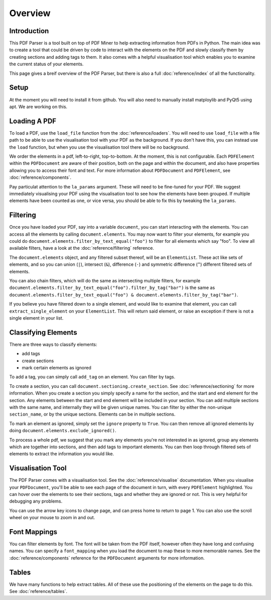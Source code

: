 Overview
========

Introduction
------------

This PDF Parser is a tool built on top of PDF Miner to help extracting information from
PDFs in Python. The main idea was to create a tool that could be driven by code to
interact with the elements on the PDF and slowly classify them by creating sections
and adding tags to them. It also comes with a helpful visualisation tool which enables
you to examine the current status of your elements.

This page gives a breif overview of the PDF Parser, but there is also a full
:doc:`reference/index` of all the functionality.

Setup
-----

At the moment you will need to install it from github. You will also need to manually
install matploylib and PyQt5 using apt. We are working on this.

Loading A PDF
-------------

To load a PDF, use the ``load_file`` function from the :doc:`reference/loaders`. You
will need to use ``load_file`` with a file path to be able to use the visualisation
tool with your PDF as the background. If you don't have this, you can instead use the
``load`` function, but when you use the visualisation tool there will be no background.

We order the elements in a pdf, left-to-right, top-to-bottom. At the moment, this is
not configurable. Each ``PDFElement`` within the ``PDFDocument`` are aware of their
position, both on the page and within the document, and also have properties allowing
you to access their font and text. For more information about ``PDFDocument`` and
``PDFElement``, see :doc:`reference/components`.

Pay particulat attention to the ``la_params`` argument. These will need to be
fine-tuned for your PDF. We suggest immediately visualising your PDF using the
visualisation tool to see how the elements have been grouped. If multiple elements
have been counted as one, or vice versa, you should be able to fix this by tweaking
the ``la_params``.

Filtering
---------

Once you have loaded your PDF, say into a variable ``document``, you can start
interacting with the elements. You can access all the elements by calling
``document.elements``. You may now want to filter your elements, for example you could
do ``document.elements.filter_by_text_equal("foo")`` to filter for all elements which
say "foo". To view all available filters, have a look at the :doc:`reference/filtering`
reference.

The ``document.elements`` object, and any filtered subset thereof, will be an
``ElementList``. These act like sets of elements, and so you can union (``|``),
intersect (``&``), difference (``-``) and symmetric difference (``^``) different
filtered sets of elements.

You can also chain filters, which will do the same as intersecting multiple filters, for
example ``document.elements.filter_by_text_equal("foo").filter_by_tag("bar")`` is the
same as ``document.elements.filter_by_text_equal("foo") &
document.elements.filter_by_tag("bar")``.

If you believe you have filtered down to a single element, and would like to examine
that element, you can call ``extract_single_element`` on your ``ElementList``. This will
return said element, or raise an exception if there is not a single element in your
list.

Classifying Elements
--------------------

There are three ways to classify elements:

- add tags
- create sections
- mark certain elements as ignored

To add a tag, you can simply call ``add_tag`` on an element. You can filter by tags.

To create a section, you can call ``document.sectioning.create_section``. See
:doc:`reference/sectioning` for more information. When you create a section you simply
specify a name for the section, and the start and end element for the section. Any
elements between the start and end element will be included in your section. You can
add multiple sections with the same name, and internally they will be given unique
names. You can filter by either the non-unique ``section_name``, or by the unique
sections. Elements can be in multiple sections.

To mark an element as ignored, simply set the ``ignore`` property to ``True``. You can
then remove all ignored elements by doing ``document.elements.exclude_ignored()``.

To process a whole pdf, we suggest that you mark any elements you're not interested in
as ignored, group any elements which are together into sections, and then add tags to
important elements. You can then loop through filtered sets of elements to extract the
information you would like.

Visualisation Tool
------------------

The PDF Parser comes with a visualisation tool. See the :doc:`reference/visualise`
documentation. When you visualise your ``PDFDocument``, you'll be able to see each
page of the document in turn, with every ``PDFElement`` highlighted. You can hover
over the elements to see their sections, tags and whether they are ignored or not. This
is very helpful for debugging any problems.

You can use the arrow key icons to change page, and can press home to return to page 1.
You can also use the scroll wheel on your mouse to zoom in and out.

Font Mappings
-------------

You can filter elements by font. The font will be taken from the PDF itself, however
often they have long and confusing names. You can specify a ``font_mapping`` when
you load the document to map these to more memorable names. See the
:doc:`reference/components` reference for the ``PDFDocument`` arguments for more
information.

Tables
------

We have many functions to help extract tables. All of these use the positioning of the
elements on the page to do this. See :doc:`reference/tables`.
